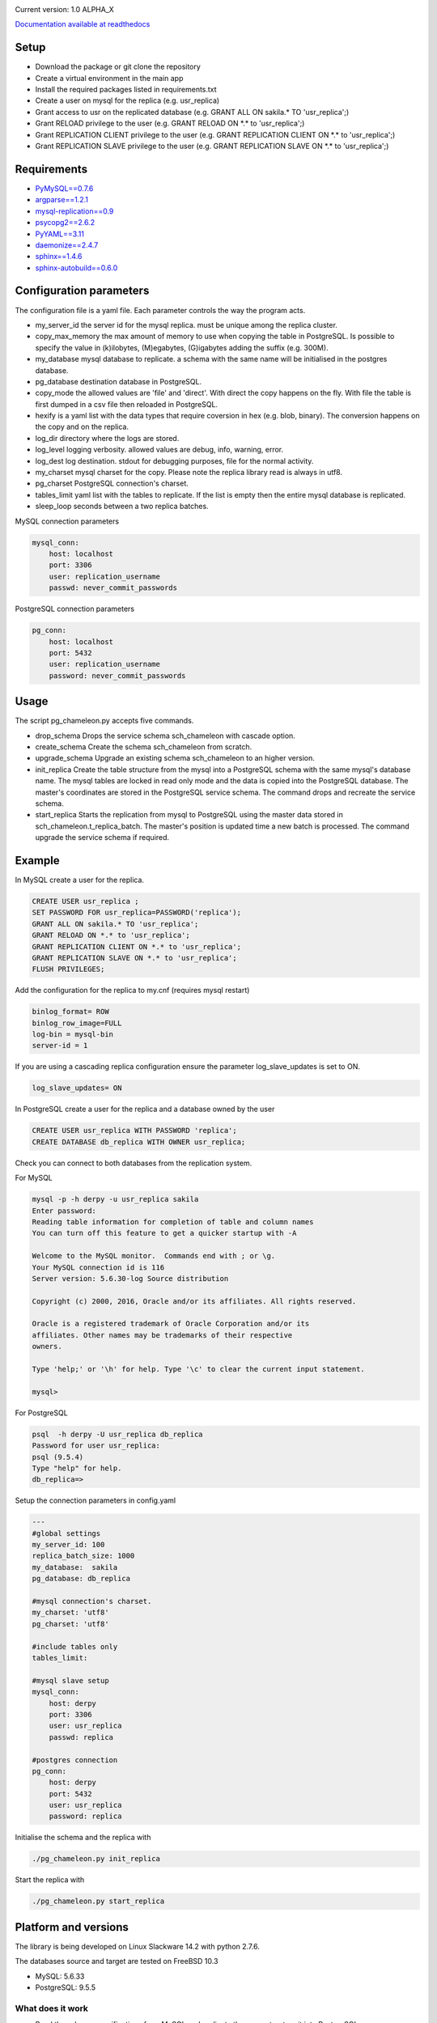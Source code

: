 
.. image:: images/pgchameleon.png




Current version: 1.0 ALPHA_X

.. image:: https://readthedocs.org/projects/pg-chameleon/badge/?version=latest
    :target: http://pg-chameleon.readthedocs.io/en/latest/?badge=latest
    :alt: Documentation Status

`Documentation available at readthedocs <http://pg-chameleon.readthedocs.io/>`_

Setup 
**********

* Download the package or git clone the repository
* Create a virtual environment in the main app
* Install the required packages listed in requirements.txt 
* Create a user on mysql for the replica (e.g. usr_replica)
* Grant access to usr on the replicated database (e.g. GRANT ALL ON sakila.* TO 'usr_replica';)
* Grant RELOAD privilege to the user (e.g. GRANT RELOAD ON \*.\* to 'usr_replica';)
* Grant REPLICATION CLIENT privilege to the user (e.g. GRANT REPLICATION CLIENT ON \*.\* to 'usr_replica';)
* Grant REPLICATION SLAVE privilege to the user (e.g. GRANT REPLICATION SLAVE ON \*.\* to 'usr_replica';)


Requirements
******************
* `PyMySQL==0.7.6 <https://github.com/PyMySQL/PyMySQL>`_ 
* `argparse==1.2.1 <https://github.com/bewest/argparse>`_
* `mysql-replication==0.9 <https://github.com/noplay/python-mysql-replication>`_
* `psycopg2==2.6.2 <https://github.com/psycopg/psycopg2>`_
* `PyYAML==3.11 <https://github.com/yaml/pyyaml>`_
* `daemonize==2.4.7 <https://pypi.python.org/pypi/daemonize/>`_
* `sphinx==1.4.6 <http://www.sphinx-doc.org/en/stable/>`_
* `sphinx-autobuild==0.6.0 <https://github.com/GaretJax/sphinx-autobuild>`_

Configuration parameters
********************************
The configuration file is a yaml file. Each parameter controls the
way the program acts.

* my_server_id the server id for the mysql replica. must be unique among the replica cluster.
* copy_max_memory the max amount of memory to use when copying the table in PostgreSQL. Is possible to specify the value in (k)ilobytes, (M)egabytes, (G)igabytes adding the suffix (e.g. 300M).
* my_database mysql database to replicate. a schema with the same name will be initialised in the postgres database.
* pg_database destination database in PostgreSQL. 
* copy_mode the allowed values are 'file'  and 'direct'. With direct the copy happens on the fly. With file the table is first dumped in a csv file then reloaded in PostgreSQL.
* hexify is a yaml list with the data types that require coversion in hex (e.g. blob, binary). The conversion happens on the copy and on the replica.
* log_dir directory where the logs are stored.
* log_level logging verbosity. allowed values are debug, info, warning, error.
* log_dest log destination. stdout for debugging purposes, file for the normal activity.
* my_charset mysql charset for the copy. Please note the replica library read is always in utf8.
* pg_charset PostgreSQL connection's charset. 
* tables_limit yaml list with the tables to replicate. If  the list is empty then the entire mysql database is replicated.
* sleep_loop seconds between a two replica  batches.

MySQL connection parameters
    
.. code-block:: yaml

    mysql_conn:
        host: localhost
        port: 3306
        user: replication_username
        passwd: never_commit_passwords


PostgreSQL connection parameters

.. code-block:: yaml

    pg_conn:
        host: localhost
        port: 5432
        user: replication_username
        password: never_commit_passwords


Usage
**********************
The script pg_chameleon.py accepts five commands.

* drop_schema Drops the service schema sch_chameleon with cascade option. 
* create_schema Create the schema sch_chameleon from scratch.
* upgrade_schema Upgrade an existing schema sch_chameleon to an higher version. 
* init_replica Create the table structure from the mysql into a PostgreSQL schema with the same mysql's database name. The mysql tables are locked in read only mode and  the data is  copied into the PostgreSQL database. The master's coordinates are stored in the PostgreSQL service schema. The command drops and recreate the service schema.
* start_replica Starts the replication from mysql to PostgreSQL using the master data stored in sch_chameleon.t_replica_batch. The master's position is updated time a new batch is processed. The command upgrade the service schema if required.

Example
**********************

In MySQL create a user for the replica.

.. code-block:: sql

    CREATE USER usr_replica ;
    SET PASSWORD FOR usr_replica=PASSWORD('replica');
    GRANT ALL ON sakila.* TO 'usr_replica';
    GRANT RELOAD ON *.* to 'usr_replica';
    GRANT REPLICATION CLIENT ON *.* to 'usr_replica';
    GRANT REPLICATION SLAVE ON *.* to 'usr_replica';
    FLUSH PRIVILEGES;
    
Add the configuration for the replica to my.cnf (requires mysql restart)

.. code-block:: none
    
    binlog_format= ROW
    binlog_row_image=FULL
    log-bin = mysql-bin
    server-id = 1

If you are using a cascading replica configuration ensure the parameter 	log_slave_updates is set to ON.

.. code-block:: none
    
    log_slave_updates= ON

	
In PostgreSQL create a user for the replica and a database owned by the user

.. code-block:: sql

    CREATE USER usr_replica WITH PASSWORD 'replica';
    CREATE DATABASE db_replica WITH OWNER usr_replica;

Check you can connect to both databases from the replication system.

For MySQL

.. code-block:: none 

    mysql -p -h derpy -u usr_replica sakila 
    Enter password: 
    Reading table information for completion of table and column names
    You can turn off this feature to get a quicker startup with -A

    Welcome to the MySQL monitor.  Commands end with ; or \g.
    Your MySQL connection id is 116
    Server version: 5.6.30-log Source distribution

    Copyright (c) 2000, 2016, Oracle and/or its affiliates. All rights reserved.

    Oracle is a registered trademark of Oracle Corporation and/or its
    affiliates. Other names may be trademarks of their respective
    owners.

    Type 'help;' or '\h' for help. Type '\c' to clear the current input statement.

    mysql> 
    
For PostgreSQL

.. code-block:: none

    psql  -h derpy -U usr_replica db_replica
    Password for user usr_replica: 
    psql (9.5.4)
    Type "help" for help.
    db_replica=> 

Setup the connection parameters in config.yaml

.. code-block:: yaml

    ---
    #global settings
    my_server_id: 100
    replica_batch_size: 1000
    my_database:  sakila
    pg_database: db_replica

    #mysql connection's charset. 
    my_charset: 'utf8'
    pg_charset: 'utf8'

    #include tables only
    tables_limit:

    #mysql slave setup
    mysql_conn:
        host: derpy
        port: 3306
        user: usr_replica
        passwd: replica

    #postgres connection
    pg_conn:
        host: derpy
        port: 5432
        user: usr_replica
        password: replica
    


Initialise the schema and the replica with


.. code-block:: none
    
    ./pg_chameleon.py init_replica


Start the replica with


.. code-block:: none
    
    ./pg_chameleon.py start_replica
	

Platform and versions
****************************

The library is being developed on Linux Slackware 14.2 with python 2.7.6.

The databases source and target are tested on FreeBSD 10.3

* MySQL: 5.6.33 
* PostgreSQL: 9.5.5 
  
What does it work
..............................
* Read the schema specifications from MySQL and replicate the same structure it into PostgreSQL
* Locks the tables in mysql and gets the master coordinates
* Create primary keys and indices on PostgreSQL
* Write in PostgreSQL frontier table

 
What does seems to work
..............................
* Enum support
* Blob import into bytea (needs testing)
* Read replica from MySQL
* Copy the data from MySQL to PostgreSQL on the fly
* Replay of the replicated data in PostgreSQL
* Create and drop table replica
* Discard of rubbish data which is saved in the table sch_chameleon.t_discarded_rows

What doesn't work
..............................
* Full DDL replica 
* Replica monitoring 

Caveats
..............................
The copy_max_memory is just an estimate. The average rows size is extracted from mysql's informations schema and can be outdated.
If the copy process fails for memory problems check the data inside the failing table is not causing overload on the system's memory.

The batch is processed every time the replica stream is empty and when the replica switch to another log segment. Therefore the mysql binlog size determines the batch size.
Currently the process is sequential. Read the replica -> Store the rows -> Replay. In the future I'll improve this aspect.




Test please!
..............................

This software is in a very early stage of development. 
Please submit the issues you find and please **do not use it in production** unless you know what you're doing.




